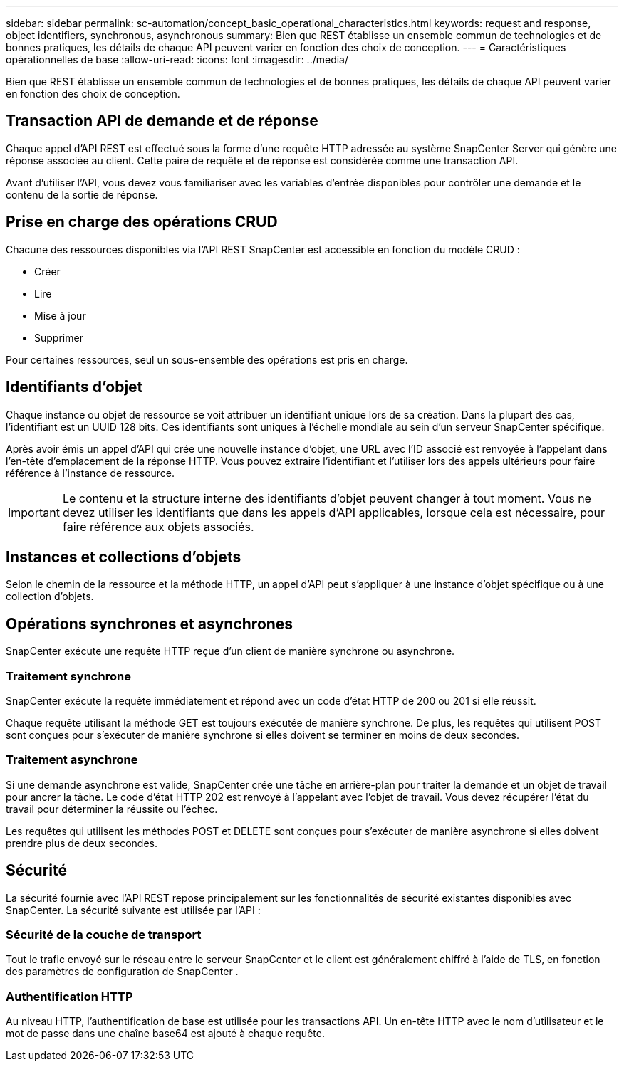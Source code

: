 ---
sidebar: sidebar 
permalink: sc-automation/concept_basic_operational_characteristics.html 
keywords: request and response, object identifiers, synchronous, asynchronous 
summary: Bien que REST établisse un ensemble commun de technologies et de bonnes pratiques, les détails de chaque API peuvent varier en fonction des choix de conception. 
---
= Caractéristiques opérationnelles de base
:allow-uri-read: 
:icons: font
:imagesdir: ../media/


[role="lead"]
Bien que REST établisse un ensemble commun de technologies et de bonnes pratiques, les détails de chaque API peuvent varier en fonction des choix de conception.



== Transaction API de demande et de réponse

Chaque appel d'API REST est effectué sous la forme d'une requête HTTP adressée au système SnapCenter Server qui génère une réponse associée au client.  Cette paire de requête et de réponse est considérée comme une transaction API.

Avant d’utiliser l’API, vous devez vous familiariser avec les variables d’entrée disponibles pour contrôler une demande et le contenu de la sortie de réponse.



== Prise en charge des opérations CRUD

Chacune des ressources disponibles via l'API REST SnapCenter est accessible en fonction du modèle CRUD :

* Créer
* Lire
* Mise à jour
* Supprimer


Pour certaines ressources, seul un sous-ensemble des opérations est pris en charge.



== Identifiants d'objet

Chaque instance ou objet de ressource se voit attribuer un identifiant unique lors de sa création. Dans la plupart des cas, l’identifiant est un UUID 128 bits.  Ces identifiants sont uniques à l’échelle mondiale au sein d’un serveur SnapCenter spécifique.

Après avoir émis un appel d'API qui crée une nouvelle instance d'objet, une URL avec l'ID associé est renvoyée à l'appelant dans l'en-tête d'emplacement de la réponse HTTP. Vous pouvez extraire l'identifiant et l'utiliser lors des appels ultérieurs pour faire référence à l'instance de ressource.


IMPORTANT: Le contenu et la structure interne des identifiants d'objet peuvent changer à tout moment. Vous ne devez utiliser les identifiants que dans les appels d'API applicables, lorsque cela est nécessaire, pour faire référence aux objets associés.



== Instances et collections d'objets

Selon le chemin de la ressource et la méthode HTTP, un appel d'API peut s'appliquer à une instance d'objet spécifique ou à une collection d'objets.



== Opérations synchrones et asynchrones

SnapCenter exécute une requête HTTP reçue d'un client de manière synchrone ou asynchrone.



=== Traitement synchrone

SnapCenter exécute la requête immédiatement et répond avec un code d'état HTTP de 200 ou 201 si elle réussit.

Chaque requête utilisant la méthode GET est toujours exécutée de manière synchrone.  De plus, les requêtes qui utilisent POST sont conçues pour s'exécuter de manière synchrone si elles doivent se terminer en moins de deux secondes.



=== Traitement asynchrone

Si une demande asynchrone est valide, SnapCenter crée une tâche en arrière-plan pour traiter la demande et un objet de travail pour ancrer la tâche.  Le code d'état HTTP 202 est renvoyé à l'appelant avec l'objet de travail.  Vous devez récupérer l’état du travail pour déterminer la réussite ou l’échec.

Les requêtes qui utilisent les méthodes POST et DELETE sont conçues pour s'exécuter de manière asynchrone si elles doivent prendre plus de deux secondes.



== Sécurité

La sécurité fournie avec l'API REST repose principalement sur les fonctionnalités de sécurité existantes disponibles avec SnapCenter.  La sécurité suivante est utilisée par l'API :



=== Sécurité de la couche de transport

Tout le trafic envoyé sur le réseau entre le serveur SnapCenter et le client est généralement chiffré à l'aide de TLS, en fonction des paramètres de configuration de SnapCenter .



=== Authentification HTTP

Au niveau HTTP, l’authentification de base est utilisée pour les transactions API.  Un en-tête HTTP avec le nom d'utilisateur et le mot de passe dans une chaîne base64 est ajouté à chaque requête.

